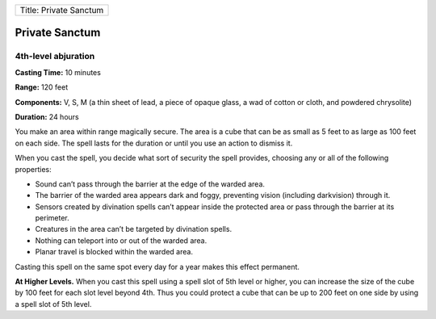 +--------------------------+
| Title: Private Sanctum   |
+--------------------------+

Private Sanctum
---------------

4th-level abjuration
^^^^^^^^^^^^^^^^^^^^

**Casting Time:** 10 minutes

**Range:** 120 feet

**Components:** V, S, M (a thin sheet of lead, a piece of opaque glass,
a wad of cotton or cloth, and powdered chrysolite)

**Duration:** 24 hours

You make an area within range magically secure. The area is a cube that
can be as small as 5 feet to as large as 100 feet on each side. The
spell lasts for the duration or until you use an action to dismiss it.

When you cast the spell, you decide what sort of security the spell
provides, choosing any or all of the following properties:

-  Sound can’t pass through the barrier at the edge of the warded area.
-  The barrier of the warded area appears dark and foggy, preventing
   vision (including darkvision) through it.
-  Sensors created by divination spells can’t appear inside the
   protected area or pass through the barrier at its perimeter.
-  Creatures in the area can’t be targeted by divination spells.
-  Nothing can teleport into or out of the warded area.
-  Planar travel is blocked within the warded area.

Casting this spell on the same spot every day for a year makes this
effect permanent.

**At Higher Levels.** When you cast this spell using a spell slot of 5th
level or higher, you can increase the size of the cube by 100 feet for
each slot level beyond 4th. Thus you could protect a cube that can be up
to 200 feet on one side by using a spell slot of 5th level.

